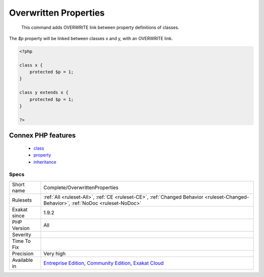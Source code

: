 .. _complete-overwrittenproperties:

.. _overwritten-properties:

Overwritten Properties
++++++++++++++++++++++

  This command adds OVERWRITE link between property definitions of classes.
The `$p` property will be linked between classes x and y, with an OVERWRITE link.

.. code-block:: php
   
   <?php
   
   class x {
       protected $p = 1;
   }
   
   class y extends x {
       protected $p = 1;
   }
   
   ?>
Connex PHP features
-------------------

  + `class <https://php-dictionary.readthedocs.io/en/latest/dictionary/class.ini.html>`_
  + `property <https://php-dictionary.readthedocs.io/en/latest/dictionary/property.ini.html>`_
  + `inheritance <https://php-dictionary.readthedocs.io/en/latest/dictionary/inheritance.ini.html>`_


Specs
_____

+--------------+-----------------------------------------------------------------------------------------------------------------------------------------------------------------------------------------+
| Short name   | Complete/OverwrittenProperties                                                                                                                                                          |
+--------------+-----------------------------------------------------------------------------------------------------------------------------------------------------------------------------------------+
| Rulesets     | :ref:`All <ruleset-All>`, :ref:`CE <ruleset-CE>`, :ref:`Changed Behavior <ruleset-Changed-Behavior>`, :ref:`NoDoc <ruleset-NoDoc>`                                                      |
+--------------+-----------------------------------------------------------------------------------------------------------------------------------------------------------------------------------------+
| Exakat since | 1.9.2                                                                                                                                                                                   |
+--------------+-----------------------------------------------------------------------------------------------------------------------------------------------------------------------------------------+
| PHP Version  | All                                                                                                                                                                                     |
+--------------+-----------------------------------------------------------------------------------------------------------------------------------------------------------------------------------------+
| Severity     |                                                                                                                                                                                         |
+--------------+-----------------------------------------------------------------------------------------------------------------------------------------------------------------------------------------+
| Time To Fix  |                                                                                                                                                                                         |
+--------------+-----------------------------------------------------------------------------------------------------------------------------------------------------------------------------------------+
| Precision    | Very high                                                                                                                                                                               |
+--------------+-----------------------------------------------------------------------------------------------------------------------------------------------------------------------------------------+
| Available in | `Entreprise Edition <https://www.exakat.io/entreprise-edition>`_, `Community Edition <https://www.exakat.io/community-edition>`_, `Exakat Cloud <https://www.exakat.io/exakat-cloud/>`_ |
+--------------+-----------------------------------------------------------------------------------------------------------------------------------------------------------------------------------------+


